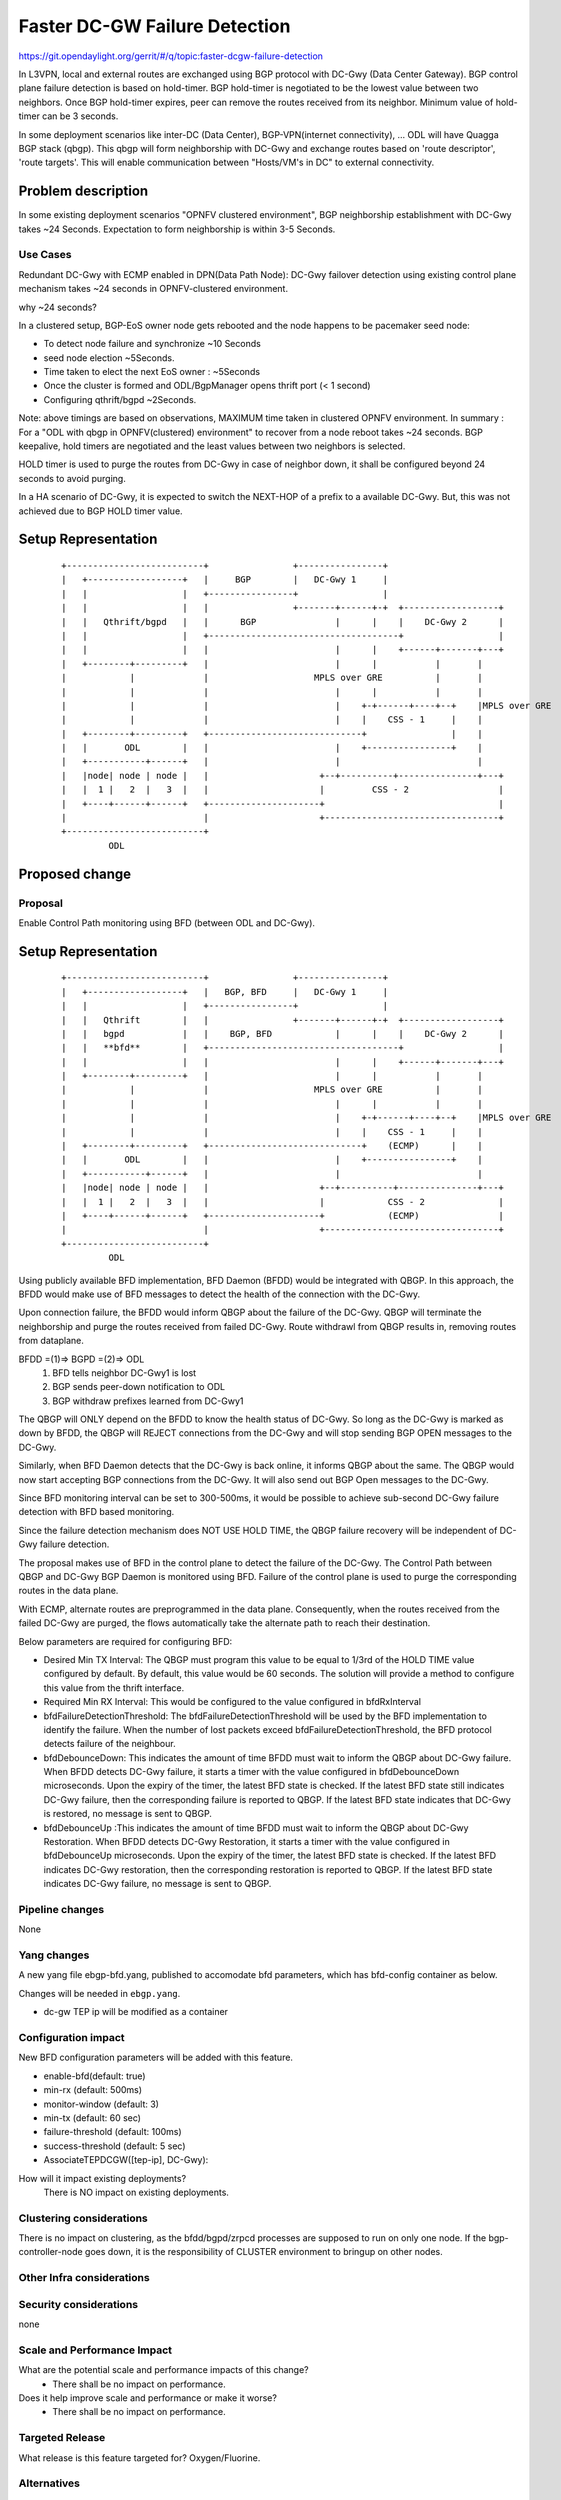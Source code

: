 
==============================
Faster DC-GW Failure Detection
==============================

https://git.opendaylight.org/gerrit/#/q/topic:faster-dcgw-failure-detection

In L3VPN, local and external routes are exchanged using BGP protocol with
DC-Gwy (Data Center Gateway). BGP control plane failure detection is based
on hold-timer. BGP hold-timer is negotiated to be the lowest value between
two neighbors. Once BGP hold-timer expires, peer can remove the routes received
from its neighbor. Minimum value of hold-timer can be 3 seconds.

In some deployment scenarios like inter-DC (Data Center), BGP-VPN(internet
connectivity), ...  ODL will have Quagga BGP stack (qbgp). This qbgp will form
neighborship with DC-Gwy and exchange routes based on 'route descriptor', 'route
targets'. This will enable communication between "Hosts/VM's in DC" to external
connectivity.

Problem description
===================
In some existing deployment scenarios "OPNFV clustered environment", BGP
neighborship establishment with DC-Gwy takes ~24 Seconds. Expectation to form
neighborship is within 3-5 Seconds.

Use Cases
---------
Redundant DC-Gwy with ECMP enabled in DPN(Data Path Node): DC-Gwy failover
detection using existing control plane mechanism takes ~24 seconds in
OPNFV-clustered environment.

why ~24 seconds?

In a clustered setup, BGP-EoS owner node gets rebooted and the node happens
to be pacemaker seed node:

- To detect node failure and synchronize ~10 Seconds
- seed node election ~5Seconds.
- Time taken to elect the next EoS owner : ~5Seconds
- Once the cluster is formed and ODL/BgpManager opens thrift port (< 1 second)
- Configuring qthrift/bgpd ~2Seconds.

Note: above timings are based on observations, MAXIMUM time taken in clustered
OPNFV environment.
In summary : For a "ODL with qbgp in OPNFV(clustered) environment" to recover
from a node reboot takes ~24 seconds.
BGP keepalive, hold timers are negotiated and the least values between two
neighbors is selected.

HOLD timer is used to purge the routes from DC-Gwy in case of neighbor down,
it shall be configured beyond 24 seconds to avoid purging.

In a HA scenario of DC-Gwy, it is expected to switch the NEXT-HOP of a prefix
to a available DC-Gwy. But, this was not achieved due to BGP HOLD timer value.

Setup Representation
====================

    ::

        +--------------------------+                +----------------+
        |   +------------------+   |     BGP        |   DC-Gwy 1     |
        |   |                  |   +----------------+                |
        |   |                  |   |                +-------+------+-+  +------------------+
        |   |   Qthrift/bgpd   |   |      BGP               |      |    |    DC-Gwy 2      |
        |   |                  |   +------------------------------------+                  |
        |   |                  |   |                        |      |    +------+-------+---+
        |   +--------+---------+   |                        |      |           |       |
        |            |             |                    MPLS over GRE          |       |
        |            |             |                        |      |           |       |
        |            |             |                        |    +-+------+----+--+    |MPLS over GRE
        |            |             |                        |    |    CSS - 1     |    |
        |   +--------+---------+   +-----------------------------+                |    |
        |   |       ODL        |   |                        |    +----------------+    |
        |   +-----------+------+   |                        |                          |
        |   |node| node | node |   |                     +--+----------+---------------+---+
        |   |  1 |   2  |   3  |   |                     |         CSS - 2                 |
        |   +----+------+------+   +---------------------+                                 |
        |                          |                     +---------------------------------+
        +--------------------------+
                 ODL


Proposed change
===============

Proposal
--------
Enable Control Path monitoring using BFD (between ODL and DC-Gwy).

Setup Representation
====================

    ::

        +--------------------------+                +----------------+
        |   +------------------+   |   BGP, BFD     |   DC-Gwy 1     |
        |   |                  |   +----------------+                |
        |   |   Qthrift        |   |                +-------+------+-+  +------------------+
        |   |   bgpd           |   |    BGP, BFD            |      |    |    DC-Gwy 2      |
        |   |   **bfd**        |   +------------------------------------+                  |
        |   |                  |   |                        |      |    +------+-------+---+
        |   +--------+---------+   |                        |      |           |       |
        |            |             |                    MPLS over GRE          |       |
        |            |             |                        |      |           |       |
        |            |             |                        |    +-+------+----+--+    |MPLS over GRE
        |            |             |                        |    |    CSS - 1     |    |
        |   +--------+---------+   +-----------------------------+    (ECMP)      |    |
        |   |       ODL        |   |                        |    +----------------+    |
        |   +-----------+------+   |                        |                          |
        |   |node| node | node |   |                     +--+----------+---------------+---+
        |   |  1 |   2  |   3  |   |                     |            CSS - 2              |
        |   +----+------+------+   +---------------------+            (ECMP)               |
        |                          |                     +---------------------------------+
        +--------------------------+
                 ODL

Using publicly available BFD implementation,  BFD Daemon (BFDD) would be
integrated with QBGP. In this approach, the BFDD would make use of BFD messages
to detect the health of the connection with the DC-Gwy.

Upon connection failure, the BFDD would inform QBGP about the failure of the
DC-Gwy. QBGP will terminate the neighborship and purge the routes received
from failed DC-Gwy. Route withdrawl from QBGP results in, removing routes
from dataplane.

BFDD =(1)=> BGPD =(2)=> ODL
 (1) BFD tells neighbor DC-Gwy1 is lost
 (2) BGP sends peer-down notification to ODL
 (3) BGP withdraw prefixes learned from DC-Gwy1

The QBGP will ONLY depend on the BFDD to know the health status of DC-Gwy.
So long as the DC-Gwy is marked as down by BFDD, the QBGP will REJECT connections
from the DC-Gwy and will stop sending BGP OPEN messages to the DC-Gwy.

Similarly, when BFD Daemon detects that the DC-Gwy is back online, it informs
QBGP about the same. The QBGP would now start accepting BGP connections from
the DC-Gwy. It will also send out BGP Open messages to the DC-Gwy.

Since BFD monitoring interval can be set to 300-500ms, it would be possible
to achieve sub-second DC-Gwy failure detection with BFD based monitoring.

Since the failure detection mechanism does NOT USE HOLD TIME, the QBGP failure
recovery will be independent of DC-Gwy failure detection.

The proposal makes use of BFD in the control plane to detect the failure of
the DC-Gwy. The Control Path between QBGP and DC-Gwy BGP Daemon is monitored
using BFD. Failure of the control plane is used to purge the corresponding
routes in the data plane.

With ECMP, alternate routes are preprogrammed in the data plane. Consequently,
when the routes received from the failed DC-Gwy are purged, the flows
automatically take the alternate path to reach their destination.

Below parameters are required for configuring BFD:

- Desired Min TX Interval: The QBGP must program this value to be equal to
  1/3rd of the HOLD TIME value configured by default. By default, this value
  would be 60 seconds. The solution will provide a method to configure this
  value from the thrift interface.

- Required Min RX Interval: This would be configured to the value configured
  in bfdRxInterval

- bfdFailureDetectionThreshold: The bfdFailureDetectionThreshold will be used
  by the BFD implementation to identify the failure. When the number of lost
  packets exceed bfdFailureDetectionThreshold, the BFD protocol detects failure
  of the neighbour.

- bfdDebounceDown:  This indicates the amount of time BFDD must wait to inform
  the QBGP about DC-Gwy failure. When BFDD detects DC-Gwy failure, it starts a
  timer with the value configured in bfdDebounceDown microseconds. Upon the expiry
  of the timer, the latest BFD state is checked. If the latest BFD state still
  indicates DC-Gwy failure, then the corresponding failure is reported to QBGP.
  If the latest BFD state indicates that DC-Gwy is restored, no message is sent to QBGP.

- bfdDebounceUp :This indicates the amount of time BFDD must wait to inform
  the QBGP about DC-Gwy Restoration. When BFDD detects DC-Gwy Restoration, it
  starts a timer with the value configured in bfdDebounceUp microseconds. Upon
  the expiry of the timer, the latest BFD state is checked. If the latest BFD
  indicates DC-Gwy restoration, then the corresponding restoration is reported
  to QBGP. If the latest BFD state indicates DC-Gwy failure, no message is sent
  to QBGP.

Pipeline changes
----------------
None

Yang changes
------------
A new yang file ebgp-bfd.yang, published to accomodate bfd parameters,
which has bfd-config container as below.

.. code-block:: none
   :caption: ebgp-bfd.yang

    container bfd-config {
        config        "true";

        leaf bfd-enabled {
            description  "is BFD enabled";
            type         boolean;
            default      false;
        }

        leaf detect-mult {
            type        uint32;
            default     3;
            description "The number of packets that have to be missed 
                         in a row to declare the session to be down.";
        }
        leaf min-rx {
            type        uint32 {
                            range "50..50000";
            }
            default     500;
            description "The shortest interval, in milli-seconds, at
                         which this BFD session offers to receive
                         BFD control messages. Defaults to 500";
        }
        leaf min-tx {
            type        uint32 {
                            range "1000 .. 60000";
            }
            default     6000;
            description "The shortest interval, in milli-seconds,
                         at which this BFD session is willing to
                         transmit BFD control messages. Defaults
                         to 6000";
        }

        leaf multihop {
            type        boolean;
            default     true;
            description "Value of True indicates suppport for BFD multihop";
            config      "true";
        }
    }

Changes will be needed in ``ebgp.yang``.

- dc-gw TEP ip will be modified as a container

.. code-block:: none
   :caption: ebgp.yang

     container dcgw-tep-list {
          list dcgw-tep {
               key          "dc-gw-ip";
               description  "mapping: DC-Gwy ip <> TEP ip";

               leaf dc-gw-ip {
                   type string;
               }
               leaf-list tep-ips {
                   type string;
               }
         }
     }

Configuration impact
---------------------
New BFD configuration parameters will be added with this feature.

* enable-bfd(default: true)
* min-rx (default: 500ms)
* monitor-window (default: 3)
* min-tx (default: 60 sec)
* failure-threshold (default: 100ms)
* success-threshold (default: 5 sec)
* AssociateTEPDCGW([tep-ip], DC-Gwy):

How will it impact existing deployments?
 There is NO impact on existing deployments.

Clustering considerations
-------------------------
There is no impact on clustering, as the bfdd/bgpd/zrpcd processes
are supposed to run on only one node.
If the bgp-controller-node goes down, it is the responsibility
of CLUSTER environment to bringup on other nodes.

Other Infra considerations
--------------------------

Security considerations
-----------------------
none

Scale and Performance Impact
----------------------------
What are the potential scale and performance impacts of this change?
 * There shall be no impact on performance.

Does it help improve scale and performance or make it worse?
 * There shall be no impact on performance.

Targeted Release
-----------------
What release is this feature targeted for?
Oxygen/Fluorine.

Alternatives
------------

Enable tunnel monitoring in Data Path using BFD (between CSS and DC-Gwy).

Setup Representation
====================

    ::

        +--------------------------+                +----------------+
        |   +------------------+   |   BGP          |   DC-Gwy 1     |
        |   |                  |   +----------------+                |
        |   |   Qthrift        |   |                +-------+------+-+  +------------------+
        |   |   bgpd           |   |    BGP                 |      |    |    DC-Gwy 2      |
        |   |                  |   +------------------------------------+                  |
        |   |                  |   |                        |      |    +------+-------+---+
        |   +--------+---------+   |                        |      |           |       |
        |            |             |                    MPLS over GRE          |       |
        |            |             |                    BFD |      |           |       |
        |            |             |                        |    +-+------+----+--+    |MPLS over GRE
        |            |             |                        |    |    CSS - 1     |    |BFD
        |   +--------+---------+   +-----------------------------+   BFD          |    |
        |   |       ODL        |   |                        |    +----------------+    |
        |   +-----------+------+   |                        |                          |
        |   |node| node | node |   |                     +--+----------+---------------+---+
        |   |  1 |   2  |   3  |   |                     |         CSS - 2                 |
        |   +----+------+------+   +---------------------+                BFD              |
        |                          |                     +---------------------------------+
        +--------------------------+
                 ODL

This was not being implemented, as most of the DC-gwy's do not
support BFD monitoring on MPLS/GRE tunnels.

Usage
=====
As described in diagram, this feature is mainly to "switchover
traffic to surviving DC-Gwy, in case of a DC-Gwy failure" and
to reduce impact on Data Path.

Features to Install
-------------------
odl-netvirt-openstack
package : qthrift (with bfdd, bgpd)


REST API
--------
will be added, when we start with implementation.

CLI
---
Yes, new CLI to configure bfdd (along with REST).


Implementation
==============
 1. Enabling bfdd to be part of ODL deployment.
 2. Configuration of bfdd from ODL via thrift interface
    (bfdRxInterval, bfdFailureThreshold, bfdTxInterval,
    bfdDebounceDown, bfdDebounceUp)
 3. BFDD shall inform session status to BGPD.
 4. BGP shall react to BFDD session notifications
    with DC-Gwy.
 5. ODL shall implement, new thrift api's for
    "(un)configuring bfdd", "peer notifications up/down".
 6. on peer down notification from bfd, ODL shall
    disable ECMP bucket for the respective tunnel towards
    the peer. Raise an alarm, indicating peer-down.
 7. on peer up notification from bfd, bgpd shall enable
    BGP communication with peer. ODL shall disable peer-down
    alaram.
 8. Configuration/debugging : new CLI (command line
    interface) for configuration and debugging. REST
    interface for configuration.

Assignee(s)
-----------
Who is implementing this feature? In case of multiple authors,
designate a primary assigne and other contributors.

Primary assignee:

- Ashvin Lakshmikantha

- Siva Kumar Perumalla

Other contributors:

- Vyshakh Krishnan C H

- Shankar M


Work Items
----------
Will be added before start of implementation.


Dependencies
============
- DC-Gwy: MUST support BFD monitoring of the BGP control plane
- genius: yang changes in aliveness monitor


Testing
=======
* Configuration: bgp, bfdd peer configuration, neighborship
  establishment and route exchange between DC-Gwy1, DC-Gwy2
  and ODL with ECMP enabled OVS.

* Data Path: Advertise prefix p1 from both DC-Gwy1, DC-Gwy2, traffic
  shall be distributed to both DC-Gwy(s).

* Reboot DC-Gwy2, peer down notification shall be observed
  in logs within 2Seconds. Traffic shall be switched to DC-Gwy1.

* When DC-Gwy2 comes back up, peer up notification shall be
  observed in logs, traffic shall be distributed between DC-Gwy1 and
  DC-Gwy2.

* Verification of bfdDebounceDown/bfdDebounceUp timers by flaping
  connection between ODL and DC-Gwy(s)

* Sanity check of existing BGP behavior, by disabling bfd.

* non-HA scenario: sanity check of existing BGP behavior,
  with single DC-Gwy (includes Graceful-Restart, admin down, ...).

Unit Tests
----------

Integration Tests
-----------------

CSIT
----

Documentation Impact
====================
Yes, Documentation will have an impact.

Contributors to documentation

- Ashvin Lakshmikantha

- Siva Kumar Perumalla

References
==========
none.

